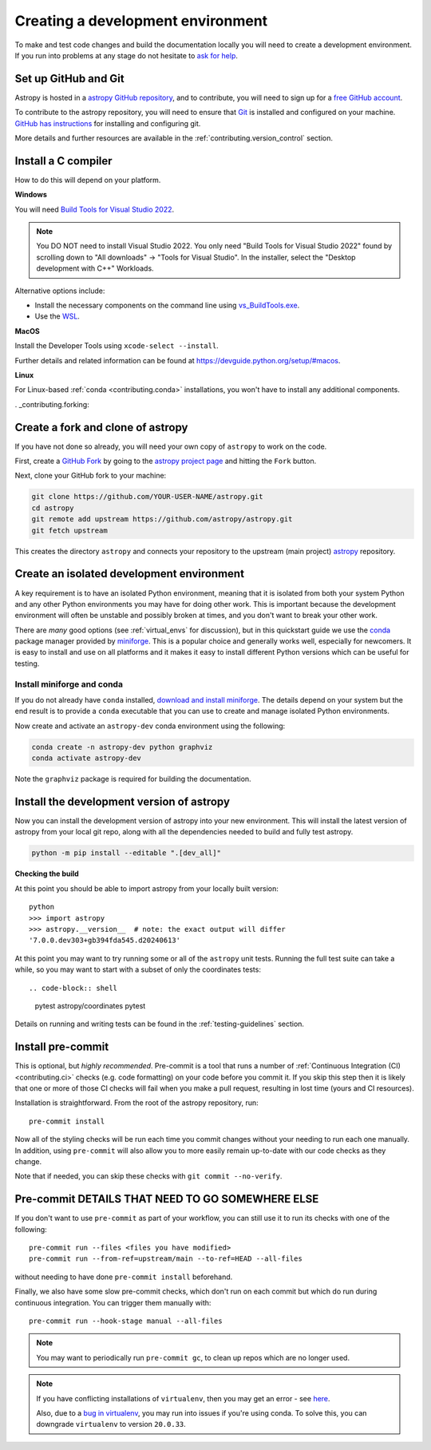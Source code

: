 .. _contributing_environment:

==================================
Creating a development environment
==================================

To make and test code changes and build the documentation locally you will need to
create a development environment. If you run into problems at any stage do not hesitate
to `ask for help <https://www.astropy.org/help.html>`_.

Set up GitHub and Git
---------------------

Astropy is hosted in a `astropy GitHub repository
<https://www.github.com/astropy/astropy>`_, and to contribute, you will need to sign up
for a `free GitHub account <https://github.com/signup/free>`_.

To contribute to the astropy repository, you will need to ensure that `Git
<https://git-scm.com/>`_ is installed and configured on your machine. `GitHub has
instructions <https://docs.github.com/en/get-started/quickstart/set-up-git>`__ for
installing and configuring git.

More details and further resources are available in the
:ref:`contributing.version_control` section.

Install a C compiler
--------------------

How to do this will depend on your platform.

**Windows**

You will need `Build Tools for Visual Studio 2022
<https://visualstudio.microsoft.com/downloads/#build-tools-for-visual-studio-2022>`_.

.. note::
        You DO NOT need to install Visual Studio 2022.
        You only need "Build Tools for Visual Studio 2022" found by
        scrolling down to "All downloads" -> "Tools for Visual Studio".
        In the installer, select the "Desktop development with C++" Workloads.

Alternative options include:

- Install the necessary components on the command line using `vs_BuildTools.exe <https://learn.microsoft.com/en-us/visualstudio/install/use-command-line-parameters-to-install-visual-studio?source=recommendations&view=vs-2022>`_.
- Use the `WSL <https://learn.microsoft.com/en-us/windows/wsl/install>`_.

**MacOS**

Install the Developer Tools using ``xcode-select --install``.

Further details and related information can be found at
https://devguide.python.org/setup/#macos.

**Linux**

For Linux-based :ref:`conda <contributing.conda>` installations, you won't have to
install any additional components.

. _contributing.forking:

Create a fork and clone of astropy
----------------------------------

If you have not done so already, you will need your own copy of ``astropy`` to
work on the code.

First, create a `GitHub Fork
<https://docs.github.com/en/pull-requests/collaborating-with-pull-requests/working-with-forks/fork-a-repo>`_ by going to the `astropy project page <https://github.com/astropy/astropy>`_
and hitting the ``Fork`` button.

Next, clone your GitHub fork to your machine:

.. code-block:: shell

    git clone https://github.com/YOUR-USER-NAME/astropy.git
    cd astropy
    git remote add upstream https://github.com/astropy/astropy.git
    git fetch upstream

This creates the directory ``astropy`` and connects your repository to the upstream
(main project) `astropy <https://github.com/astropy/astropy>`_ repository.

Create an isolated development environment
------------------------------------------

A key requirement is to have an isolated Python environment, meaning that it is
isolated from both your system Python and any other Python environments you may have
for doing other work. This is important because the development environment will often
be unstable and possibly broken at times, and you don't want to break your other work.

There are *many* good options (see :ref:`virtual_envs` for discussion), but in this
quickstart guide we use the `conda <https://docs.conda.io/en/latest/>`_ package
manager provided by `miniforge <https://github.com/conda-forge/miniforge>`_. This is a
popular choice and generally works well, especially for newcomers. It is easy to install
and use on all platforms and it makes it easy to install different Python versions which
can be useful for testing.

.. _contributing.conda:

Install miniforge and conda
~~~~~~~~~~~~~~~~~~~~~~~~~~~

If you do not already have ``conda`` installed, `download and install miniforge
<https://github.com/conda-forge/miniforge/blob/main/README.md>`_. The details depend on
your system but the end result is to provide a ``conda`` executable that you can use
to create and manage isolated Python environments.

Now create and activate an ``astropy-dev`` conda environment using the following:

.. code-block:: shell

   conda create -n astropy-dev python graphviz
   conda activate astropy-dev

Note the ``graphviz`` package is required for building the documentation.

Install the development version of astropy
------------------------------------------

Now you can install the development version of astropy into your new environment. This
will install the latest version of astropy from your local git repo, along with
all the dependencies needed to build and fully test astropy.

.. code-block:: shell

   python -m pip install --editable ".[dev_all]"

**Checking the build**

At this point you should be able to import astropy from your locally built version::

   python
   >>> import astropy
   >>> astropy.__version__  # note: the exact output will differ
   '7.0.0.dev303+gb394fda545.d20240613'

At this point you may want to try running some or all of the ``astropy`` unit tests.
Running the full test suite can take a while, so you may want to start with a subset
of only the coordinates tests::

.. code-block:: shell

   pytest astropy/coordinates
   pytest

Details on running and writing tests can be found in the :ref:`testing-guidelines`
section.

.. _contributing.pre-commit:

Install pre-commit
------------------

This is optional, but *highly recommended*. Pre-commit is a tool that runs a number of
:ref:`Continuous Integration (CI) <contributing.ci>` checks (e.g. code formatting) on
your code before you commit it. If you skip this step then it is likely that one or more
of those CI checks will fail when you make a pull request, resulting in lost time (yours
and CI resources).

Installation is straightforward. From the root of the astropy repository, run::

    pre-commit install

Now all of the styling checks will be
run each time you commit changes without your needing to run each one manually.
In addition, using ``pre-commit`` will also allow you to more easily
remain up-to-date with our code checks as they change.

Note that if needed, you can skip these checks with ``git commit --no-verify``.

Pre-commit DETAILS THAT NEED TO GO SOMEWHERE ELSE
-------------------------------------------------

If you don't want to use ``pre-commit`` as part of your workflow, you can still use it
to run its checks with one of the following::

    pre-commit run --files <files you have modified>
    pre-commit run --from-ref=upstream/main --to-ref=HEAD --all-files

without needing to have done ``pre-commit install`` beforehand.

Finally, we also have some slow pre-commit checks, which don't run on each commit
but which do run during continuous integration. You can trigger them manually with::

    pre-commit run --hook-stage manual --all-files

.. note::

    You may want to periodically run ``pre-commit gc``, to clean up repos
    which are no longer used.

.. note::

    If you have conflicting installations of ``virtualenv``, then you may get an
    error - see `here <https://github.com/pypa/virtualenv/issues/1875>`_.

    Also, due to a `bug in virtualenv <https://github.com/pypa/virtualenv/issues/1986>`_,
    you may run into issues if you're using conda. To solve this, you can downgrade
    ``virtualenv`` to version ``20.0.33``.
